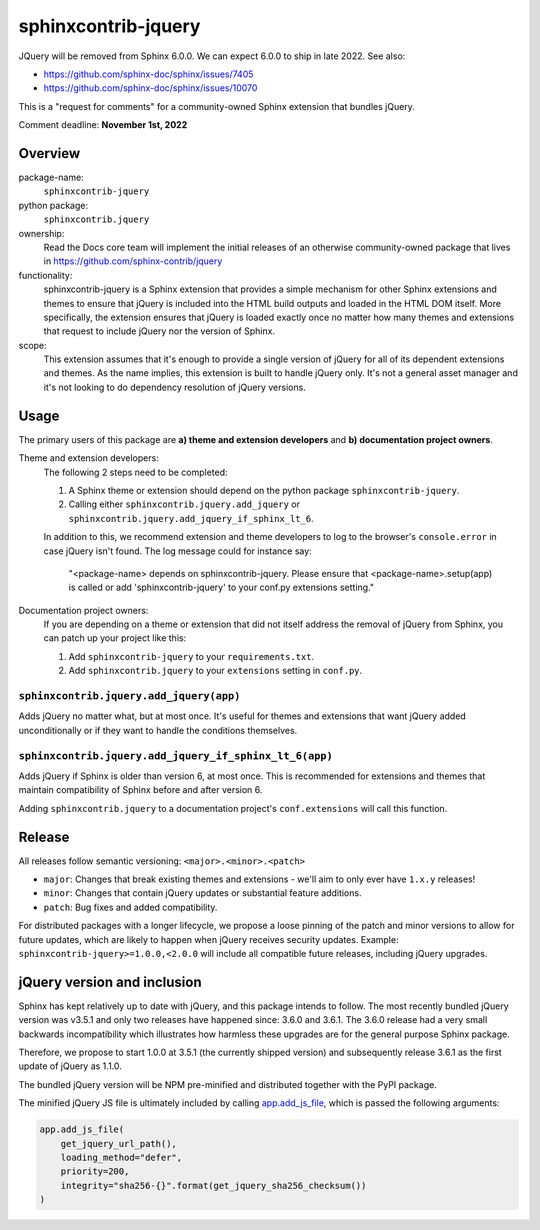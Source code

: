 sphinxcontrib-jquery
====================

JQuery will be removed from Sphinx 6.0.0. We can expect 6.0.0 to ship in late 2022. See also:

* https://github.com/sphinx-doc/sphinx/issues/7405
* https://github.com/sphinx-doc/sphinx/issues/10070

This is a "request for comments" for a community-owned Sphinx extension that bundles jQuery.

Comment deadline: **November 1st, 2022**


Overview
--------

package-name:
  ``sphinxcontrib-jquery``

python package:
  ``sphinxcontrib.jquery``

ownership:
  Read the Docs core team will implement the initial releases of an otherwise community-owned package that lives in https://github.com/sphinx-contrib/jquery

functionality:
  sphinxcontrib-jquery is a Sphinx extension that provides a simple mechanism for other Sphinx extensions and themes to ensure that jQuery is included into the HTML build outputs and loaded in the HTML DOM itself.
  More specifically, the extension ensures that jQuery is loaded exactly once no matter how many themes and extensions that request to include jQuery nor the version of Sphinx.

scope:
  This extension assumes that it's enough to provide a single version of jQuery for all of its dependent extensions and themes.
  As the name implies, this extension is built to handle jQuery only.
  It's not a general asset manager and it's not looking to do dependency resolution of jQuery versions.

Usage
-----

The primary users of this package are
**a) theme and extension developers** and
**b) documentation project owners**.

Theme and extension developers:
  The following 2 steps need to be completed:

  #. A Sphinx theme or extension should depend on the python package ``sphinxcontrib-jquery``.
  #. Calling either ``sphinxcontrib.jquery.add_jquery`` or ``sphinxcontrib.jquery.add_jquery_if_sphinx_lt_6``.

  In addition to this, we recommend extension and theme developers to log to the browser's ``console.error`` in case jQuery isn't found. The log message could for instance say:

    "<package-name> depends on sphinxcontrib-jquery. Please ensure that <package-name>.setup(app) is called or add 'sphinxcontrib-jquery' to your conf.py extensions setting."

Documentation project owners:
  If you are depending on a theme or extension that did not itself address the removal of jQuery from Sphinx, you can patch up your project like this:

  #. Add ``sphinxcontrib-jquery`` to your ``requirements.txt``.
  #. Add ``sphinxcontrib.jquery`` to your ``extensions`` setting in ``conf.py``.


``sphinxcontrib.jquery.add_jquery(app)``
~~~~~~~~~~~~~~~~~~~~~~~~~~~~~~~~~~~~~~~~

Adds jQuery no matter what, but at most once.
It's useful for themes and extensions that want jQuery added unconditionally or if they want to handle the conditions themselves.

``sphinxcontrib.jquery.add_jquery_if_sphinx_lt_6(app)``
~~~~~~~~~~~~~~~~~~~~~~~~~~~~~~~~~~~~~~~~~~~~~~~~~~~~~~~

Adds jQuery if Sphinx is older than version 6, at most once.
This is recommended for extensions and themes that maintain compatibility of Sphinx before and after version 6.

Adding ``sphinxcontrib.jquery`` to a documentation project's ``conf.extensions`` will call this function.

Release
-------

All releases follow semantic versioning: ``<major>.<minor>.<patch>``

* ``major``: Changes that break existing themes and extensions - we'll aim to only ever have ``1.x.y`` releases!
* ``minor``: Changes that contain jQuery updates or substantial feature additions.
* ``patch``: Bug fixes and added compatibility.

For distributed packages with a longer lifecycle, we propose a loose pinning of the patch and minor versions to allow for future updates, which are likely to happen when jQuery receives security updates.
Example: ``sphinxcontrib-jquery>=1.0.0,<2.0.0`` will include all compatible future releases, including jQuery upgrades.


jQuery version and inclusion
----------------------------

Sphinx has kept relatively up to date with jQuery, and this package intends to follow.
The most recently bundled jQuery version was v3.5.1 and only two releases have happened since: 3.6.0 and 3.6.1.
The 3.6.0 release had a very small backwards incompatibility which illustrates how harmless these upgrades are for the general purpose Sphinx package.

Therefore, we propose to start 1.0.0 at 3.5.1 (the currently shipped version) and subsequently release 3.6.1 as the first update of jQuery as 1.1.0.

The bundled jQuery version will be NPM pre-minified and distributed together with the PyPI package.

The minified jQuery JS file is ultimately included by calling `app.add_js_file <https://www.sphinx-doc.org/en/master/extdev/appapi.html#sphinx.application.Sphinx.add_js_file>`_, which is passed the following arguments:

.. code:: python

  app.add_js_file(
      get_jquery_url_path(),
      loading_method="defer",
      priority=200,
      integrity="sha256-{}".format(get_jquery_sha256_checksum())
  )
